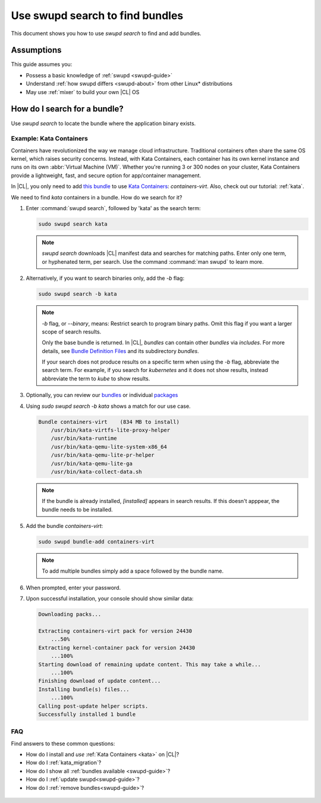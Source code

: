 .. _swupd-search: 

Use swupd search to find bundles
################################

.. contents:: :local: 
   depth: 2

This document shows you how to use `swupd search` to find and add
bundles. 

Assumptions
***********

This guide assumes you: 

* Possess a basic knowledge of :ref:`swupd <swupd-guide>` 
* Understand :ref:`how swupd differs <swupd-about>` from  
  other Linux\* distributions 
* May use :ref:`mixer` to build your own |CL| OS

How do I search for a bundle? 
*****************************

Use `swupd search` to locate the bundle where the application binary exists. 

Example: Kata Containers
========================

Containers have revolutionized the way we manage cloud infrastructure. 
Traditional containers often share the same OS kernel, which raises 
security concerns. Instead, with Kata Containers, each container has its own 
kernel instance and runs on its own :abbr:`Virtual Machine (VM)`. Whether you're running 3 or 300 nodes on your cluster, Kata Containers provide a 
lightweight, fast, and secure option for app/container management.  

In |CL|, you only need to add `this bundle`_ to use `Kata Containers`_: 
`containers-virt`. Also, check out our tutorial: :ref:`kata`.

We need to find *kata* containers in a bundle. How do we search for it? 

#. Enter :command:`swupd search`, followed by 'kata' as the search term: 

   .. code-block:: bash

      sudo swupd search kata

   .. note:: 

      `swupd search` downloads |CL| manifest data and searches for
      matching paths. Enter only one term, or hyphenated term, per 
      search. Use the command :command:`man swupd` to learn more.

#. Alternatively, if you want to search binaries only, add the `-b`
   flag: 

   .. code-block:: bash

      sudo swupd search -b kata

   .. note::

      `-b` flag, or `--binary`, means: Restrict search to program binary paths. Omit this flag if you want a larger scope of search results.  

      Only the base bundle is returned. In |CL|, *bundles* can contain 
      other *bundles* via `includes`. For more details, see `Bundle Definition Files`_ and its subdirectory *bundles*. 

      If your search does not produce results on a specific term when using
      the `-b` flag, abbreviate the search term. For example, if you search 
      for *kubernetes* and it does not show results, instead abbreviate the 
      term to *kube* to show results. 

#. Optionally, you can review our `bundles`_ or individual `packages`_

#. Using `sudo swupd search -b kata` shows a match for our use case.

   .. code-block:: console

      Bundle containers-virt    (834 MB to install)
          /usr/bin/kata-virtfs-lite-proxy-helper
          /usr/bin/kata-runtime
          /usr/bin/kata-qemu-lite-system-x86_64
          /usr/bin/kata-qemu-lite-pr-helper
          /usr/bin/kata-qemu-lite-ga
          /usr/bin/kata-collect-data.sh

   .. note::

      If the bundle is already installed, *[installed]* appears in search results. If this doesn't apppear, the bundle needs to be installed. 

#. Add the bundle `containers-virt`:

   .. code-block:: bash

      sudo swupd bundle-add containers-virt

   .. note::

      To add multiple bundles simply add a space followed by the bundle name.

#. When prompted, enter your password. 

#. Upon successful installation, your console should show similar data:
  
   .. code-block:: console 

      Downloading packs...

      Extracting containers-virt pack for version 24430
          ...50%
      Extracting kernel-container pack for version 24430
          ...100%
      Starting download of remaining update content. This may take a while...
          ...100%
      Finishing download of update content...
      Installing bundle(s) files...
          ...100%
      Calling post-update helper scripts.
      Successfully installed 1 bundle

FAQ
===

Find answers to these common questions: 

* How do I install and *use* :ref:`Kata Containers <kata>` on |CL|? 

* How do I :ref:`kata_migration`?

* How do I show all :ref:`bundles available <swupd-guide>`?

* How do I :ref:`update swupd<swupd-guide>`? 

* How do I :ref:`remove bundles<swupd-guide>`? 

.. _Kata Containers: https://clearlinux.org/blogs/clear-linux-os-announces-support-kata-containers

.. _this bundle: https://github.com/clearlinux/clr-bundles/blob/master/bundles/containers-virt

.. _Bundle Definition Files: https://github.com/clearlinux/clr-bundles

 .. _bundles: https://github.com/clearlinux/clr-bundles/tree/master/bundles 

 .. _packages: https://github.com/clearlinux/clr-bundles/blob/master/packages 